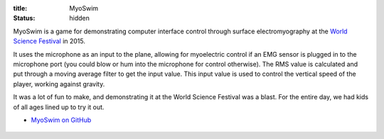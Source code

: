 :title: MyoSwim
:status: hidden

MyoSwim is a game for demonstrating computer interface control through surface
electromyography at the `World Science Festival`_ in 2015.

It uses the microphone as an input to the plane, allowing for myoelectric
control if an EMG sensor is plugged in to the microphone port (you could blow
or hum into the microphone for control otherwise). The RMS value is calculated
and put through a moving average filter to get the input value. This input
value is used to control the vertical speed of the player, working against
gravity.

It was a lot of fun to make, and demonstrating it at the World Science Festival
was a blast. For the entire day, we had kids of all ages lined up to try it
out.

- `MyoSwim on GitHub <myoswim-gh_>`_

.. figure:: https://raw.githubusercontent.com/ixjlyons/myoswim/master/img/screenshot.png
   :width: 400px

.. figure:: {filename}/images/wsf-photo.jpg
   :width: 400px

.. _myoswim-gh: https://github.com/ixjlyons/myoswim
.. _World Science Festival: http://www.worldsciencefestival.com/
